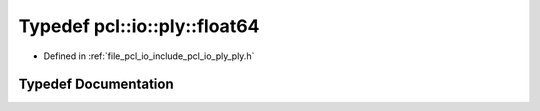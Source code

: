 .. _exhale_typedef_ply_8h_1a7c805d0080d2a1038ef301bd30911df1:

Typedef pcl::io::ply::float64
=============================

- Defined in :ref:`file_pcl_io_include_pcl_io_ply_ply.h`


Typedef Documentation
---------------------


.. doxygentypedef:: pcl::io::ply::float64

